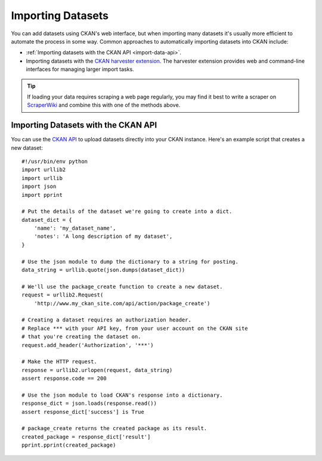 ==================
Importing Datasets
==================

You can add datasets using CKAN's web interface, but when importing many
datasets it's usually more efficient to automate the process in some way.
Common approaches to automatically importing datasets into CKAN include:

* :ref:`Importing datasets with the CKAN API <import-data-api>`.
* Importing datasets with the
  `CKAN harvester extension <https://github.com/okfn/ckanext-harvest/>`_.
  The harvester extension provides web and command-line interfaces for managing
  larger import tasks.

.. tip ::

  If loading your data requires scraping a web page regularly, you may find it
  best to write a scraper on `ScraperWiki <http://www.scraperwiki.com>`_ and
  combine this with one of the methods above.

.. _import-data-api:

Importing Datasets with the CKAN API
------------------------------------

You can use the `CKAN API <api.html>`_ to upload datasets directly into your
CKAN instance. Here's an example script that creates a new dataset::

    #!/usr/bin/env python
    import urllib2
    import urllib
    import json
    import pprint

    # Put the details of the dataset we're going to create into a dict.
    dataset_dict = {
        'name': 'my_dataset_name',
        'notes': 'A long description of my dataset',
    }

    # Use the json module to dump the dictionary to a string for posting.
    data_string = urllib.quote(json.dumps(dataset_dict))

    # We'll use the package_create function to create a new dataset.
    request = urllib2.Request(
        'http://www.my_ckan_site.com/api/action/package_create')

    # Creating a dataset requires an authorization header.
    # Replace *** with your API key, from your user account on the CKAN site
    # that you're creating the dataset on.
    request.add_header('Authorization', '***')

    # Make the HTTP request.
    response = urllib2.urlopen(request, data_string)
    assert response.code == 200

    # Use the json module to load CKAN's response into a dictionary.
    response_dict = json.loads(response.read())
    assert response_dict['success'] is True

    # package_create returns the created package as its result.
    created_package = response_dict['result']
    pprint.pprint(created_package)
